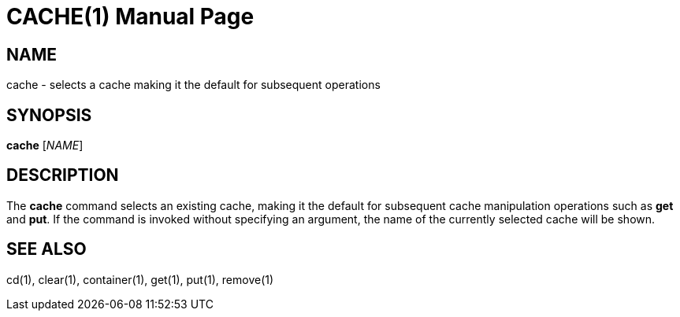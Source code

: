 CACHE(1)
========
:doctype: manpage


NAME
----
cache - selects a cache making it the default for subsequent operations


SYNOPSIS
--------
*cache* ['NAME']


DESCRIPTION
-----------
The *cache* command selects an existing cache, making it the default for subsequent
cache manipulation operations such as *get* and *put*.
If the command is invoked without specifying an argument, the name of the currently
selected cache will be shown.


SEE ALSO
--------
cd(1), clear(1), container(1), get(1), put(1), remove(1)
